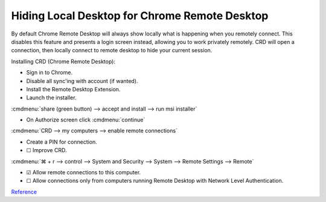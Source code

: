 .. _wbase-specific-windows-fixes-hiding-local-desktop-crd:

Hiding Local Desktop for Chrome Remote Desktop
##############################################
By default Chrome Remote Desktop will always show locally what is happening when
you remotely connect. This disables this feature and presents a login screen
instead, allowing you to work privately remotely. CRD will open a connection,
then locally connect to remote desktop to hide your current session.

Installing CRD (Chrome Remote Desktop):

* Sign in to Chrome.
* Disable all sync'ing with account (if wanted).
* Install the Remote Desktop Extension.
* Launch the installer.

:cmdmenu:`share (green button) --> accept and install --> run msi installer`

* On Authorize screen click :cmdmenu:`continue`

:cmdmenu:`CRD --> my computers --> enable remote connections`

* Create a PIN for connection.
* ☐ Improve CRD.

.. regedit:: Enable remote access curtain for CRD regedit
  :path:     HKEY_LOCAL_MACHINE\Software\Policies\Google\Chrome
  :value0:   RemoteAccessHostRequireCurtain, {DWORD}, 1
  :ref:      https://support.google.com/chrome/a/answer/2799701?hl=en&vid=0-243350879834-1495198101821
  :update:   2021-02-19

.. regedit:: Enable RDP security regedit
  :path:     HKEY_LOCAL_MACHINE\SYSTEM\CurrentControlSet\Control\
             Terminal Server\WinStations\RDP-Tcp
  :value0:   SecurityLayer, {DWORD}, 1
  :ref:      https://support.google.com/chrome/a/answer/2799701?hl=en&vid=0-243350879834-1495198101821
  :update:   2021-02-19

:cmdmenu:`⌘ + r --> control --> System and Security --> System --> Remote Settings --> Remote`

* ☑ Allow remote connections to this computer.
* ☐ Allow connections only from computers running Remote Desktop with Network
  Level Authentication.

.. gui::   Block inbound rdp connections firewall
  :label:  Firewall
  :nav:    ⌘ -->Control Panel --> System and Security --> Windows Defender Firewall
  :path:   Advanced Settings --> Inbound Rules
  :value0:    Remote Desktop - Shadow (TCP-in), {BLOCK}
  :value1: Remote Desktop - User Mode (TCP-in), {BLOCK}
  :value2: Remote Desktop - User Mode (UDP-in), {BLOCK}
  :ref:    https://superuser.com/questions/723832/windows-firewall-blocks-remote-desktop-with-custom-port
  :update: 2021-02-19

`Reference <https://remotedesktop.google.com/access>`__
